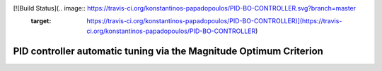 [![Build Status](.. image:: https://travis-ci.org/konstantinos-papadopoulos/PID-BO-CONTROLLER.svg?branch=master
    :target: https://travis-ci.org/konstantinos-papadopoulos/PID-BO-CONTROLLER)](https://travis-ci.org/konstantinos-papadopoulos/PID-BO-CONTROLLER)
=========================
 PID controller automatic tuning via the Magnitude Optimum Criterion
=========================